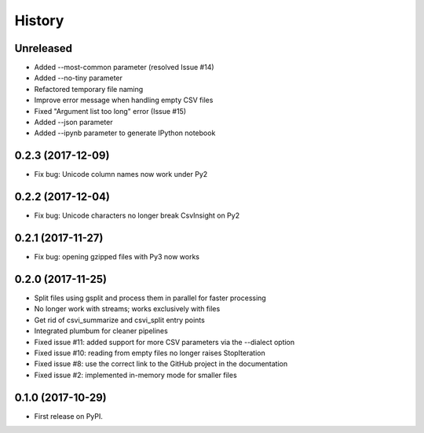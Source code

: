 =======
History
=======

Unreleased
----------

* Added --most-common parameter (resolved Issue #14)
* Added --no-tiny parameter
* Refactored temporary file naming
* Improve error message when handling empty CSV files
* Fixed "Argument list too long" error (Issue #15)
* Added --json parameter
* Added --ipynb parameter to generate IPython notebook

0.2.3 (2017-12-09)
------------------

* Fix bug: Unicode column names now work under Py2

0.2.2 (2017-12-04)
------------------

* Fix bug: Unicode characters no longer break CsvInsight on Py2

0.2.1 (2017-11-27)
------------------

* Fix bug: opening gzipped files with Py3 now works

0.2.0 (2017-11-25)
------------------

* Split files using gsplit and process them in parallel for faster processing
* No longer work with streams; works exclusively with files
* Get rid of csvi_summarize and csvi_split entry points
* Integrated plumbum for cleaner pipelines
* Fixed issue #11: added support for more CSV parameters via the --dialect option
* Fixed issue #10: reading from empty files no longer raises StopIteration
* Fixed issue #8: use the correct link to the GitHub project in the documentation
* Fixed issue #2: implemented in-memory mode for smaller files

0.1.0 (2017-10-29)
------------------

* First release on PyPI.
